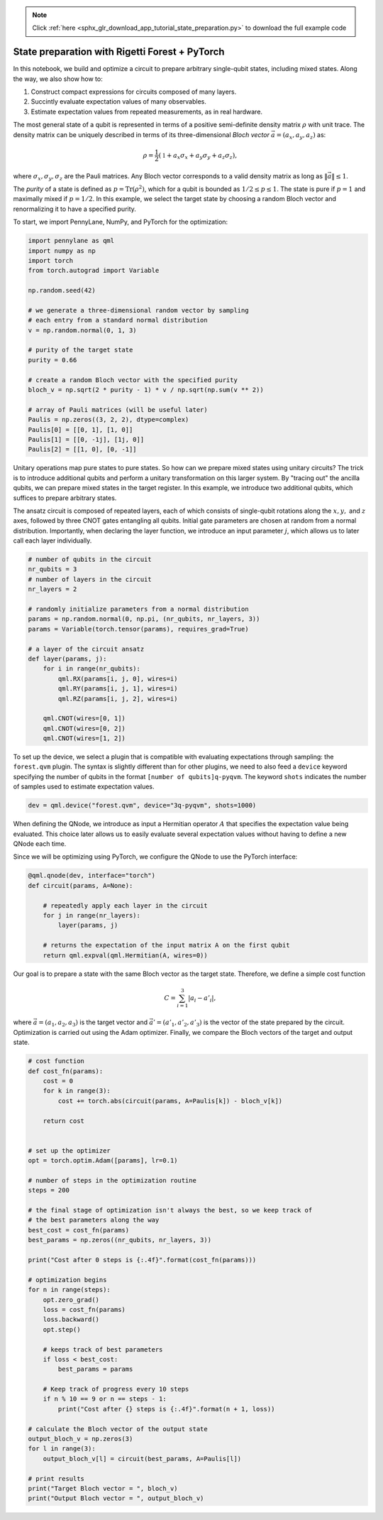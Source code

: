 .. note::
    :class: sphx-glr-download-link-note

    Click :ref:`here <sphx_glr_download_app_tutorial_state_preparation.py>` to download the full example code
.. rst-class:: sphx-glr-example-title

.. _sphx_glr_app_tutorial_state_preparation.py:


.. _state_preparation:

State preparation with Rigetti Forest + PyTorch
===============================================

In this notebook, we build and optimize a circuit to prepare arbitrary
single-qubit states, including mixed states. Along the way, we also show
how to:

1. Construct compact expressions for circuits composed of many layers.
2. Succintly evaluate expectation values of many observables.
3. Estimate expectation values from repeated measurements, as in real
   hardware.

The most general state of a qubit is represented in terms of a positive
semi-definite density matrix :math:`\rho` with unit trace. The density
matrix can be uniquely described in terms of its three-dimensional
*Bloch vector* :math:`\vec{a}=(a_x, a_y, a_z)` as:

.. math:: \rho=\frac{1}{2}(\mathbb{1}+a_x\sigma_x+a_y\sigma_y+a_z\sigma_z),

where :math:`\sigma_x, \sigma_y, \sigma_z` are the Pauli matrices. Any
Bloch vector corresponds to a valid density matrix as long as
:math:`\|\vec{a}\|\leq 1`.

The *purity* of a state is defined as :math:`p=\text{Tr}(\rho^2)`, which
for a qubit is bounded as :math:`1/2\leq p\leq 1`. The state is pure if
:math:`p=1` and maximally mixed if :math:`p=1/2`. In this example, we
select the target state by choosing a random Bloch vector and
renormalizing it to have a specified purity.

To start, we import PennyLane, NumPy, and PyTorch for the optimization:


.. code-block:: default


    import pennylane as qml
    import numpy as np
    import torch
    from torch.autograd import Variable

    np.random.seed(42)

    # we generate a three-dimensional random vector by sampling
    # each entry from a standard normal distribution
    v = np.random.normal(0, 1, 3)

    # purity of the target state
    purity = 0.66

    # create a random Bloch vector with the specified purity
    bloch_v = np.sqrt(2 * purity - 1) * v / np.sqrt(np.sum(v ** 2))

    # array of Pauli matrices (will be useful later)
    Paulis = np.zeros((3, 2, 2), dtype=complex)
    Paulis[0] = [[0, 1], [1, 0]]
    Paulis[1] = [[0, -1j], [1j, 0]]
    Paulis[2] = [[1, 0], [0, -1]]







Unitary operations map pure states to pure states. So how can we prepare
mixed states using unitary circuits? The trick is to introduce
additional qubits and perform a unitary transformation on this larger
system. By "tracing out" the ancilla qubits, we can prepare mixed states
in the target register. In this example, we introduce two additional
qubits, which suffices to prepare arbitrary states.

The ansatz circuit is composed of repeated layers, each of which
consists of single-qubit rotations along the :math:`x, y,` and :math:`z`
axes, followed by three CNOT gates entangling all qubits. Initial gate
parameters are chosen at random from a normal distribution. Importantly,
when declaring the layer function, we introduce an input parameter
:math:`j`, which allows us to later call each layer individually.


.. code-block:: default


    # number of qubits in the circuit
    nr_qubits = 3
    # number of layers in the circuit
    nr_layers = 2

    # randomly initialize parameters from a normal distribution
    params = np.random.normal(0, np.pi, (nr_qubits, nr_layers, 3))
    params = Variable(torch.tensor(params), requires_grad=True)

    # a layer of the circuit ansatz
    def layer(params, j):
        for i in range(nr_qubits):
            qml.RX(params[i, j, 0], wires=i)
            qml.RY(params[i, j, 1], wires=i)
            qml.RZ(params[i, j, 2], wires=i)

        qml.CNOT(wires=[0, 1])
        qml.CNOT(wires=[0, 2])
        qml.CNOT(wires=[1, 2])








To set up the device, we select a plugin that is compatible with
evaluating expectations through sampling: the ``forest.qvm`` plugin. The
syntax is slightly different than for other plugins, we need to also
feed a ``device`` keyword specifying the number of qubits in the format
``[number of qubits]q-pyqvm``. The keyword ``shots`` indicates the
number of samples used to estimate expectation values.



.. code-block:: default


    dev = qml.device("forest.qvm", device="3q-pyqvm", shots=1000)







When defining the QNode, we introduce as input a Hermitian operator
:math:`A` that specifies the expectation value being evaluated. This
choice later allows us to easily evaluate several expectation values
without having to define a new QNode each time.

Since we will be optimizing using PyTorch, we configure the QNode
to use the PyTorch interface:


.. code-block:: default



    @qml.qnode(dev, interface="torch")
    def circuit(params, A=None):

        # repeatedly apply each layer in the circuit
        for j in range(nr_layers):
            layer(params, j)

        # returns the expectation of the input matrix A on the first qubit
        return qml.expval(qml.Hermitian(A, wires=0))








Our goal is to prepare a state with the same Bloch vector as the target
state. Therefore, we define a simple cost function

.. math::  C = \sum_{i=1}^3 \left|a_i-a'_i\right|,

where :math:`\vec{a}=(a_1, a_2, a_3)` is the target vector and
:math:`\vec{a}'=(a'_1, a'_2, a'_3)` is the vector of the state prepared
by the circuit. Optimization is carried out using the Adam optimizer.
Finally, we compare the Bloch vectors of the target and output state.


.. code-block:: default


    # cost function
    def cost_fn(params):
        cost = 0
        for k in range(3):
            cost += torch.abs(circuit(params, A=Paulis[k]) - bloch_v[k])

        return cost


    # set up the optimizer
    opt = torch.optim.Adam([params], lr=0.1)

    # number of steps in the optimization routine
    steps = 200

    # the final stage of optimization isn't always the best, so we keep track of
    # the best parameters along the way
    best_cost = cost_fn(params)
    best_params = np.zeros((nr_qubits, nr_layers, 3))

    print("Cost after 0 steps is {:.4f}".format(cost_fn(params)))

    # optimization begins
    for n in range(steps):
        opt.zero_grad()
        loss = cost_fn(params)
        loss.backward()
        opt.step()

        # keeps track of best parameters
        if loss < best_cost:
            best_params = params

        # Keep track of progress every 10 steps
        if n % 10 == 9 or n == steps - 1:
            print("Cost after {} steps is {:.4f}".format(n + 1, loss))

    # calculate the Bloch vector of the output state
    output_bloch_v = np.zeros(3)
    for l in range(3):
        output_bloch_v[l] = circuit(best_params, A=Paulis[l])

    # print results
    print("Target Bloch vector = ", bloch_v)
    print("Output Bloch vector = ", output_bloch_v)




.. rst-class:: sphx-glr-script-out

 Out:

 .. code-block:: none

    Cost after 0 steps is 1.0065
    Cost after 10 steps is 0.1375
    Cost after 20 steps is 0.1116
    Cost after 30 steps is 0.0465
    Cost after 40 steps is 0.1365
    Cost after 50 steps is 0.0693
    Cost after 60 steps is 0.1587
    Cost after 70 steps is 0.1984
    Cost after 80 steps is 0.1796
    Cost after 90 steps is 0.0584
    Cost after 100 steps is 0.2015
    Cost after 110 steps is 0.2595
    Cost after 120 steps is 0.1636
    Cost after 130 steps is 0.0744
    Cost after 140 steps is 0.2484
    Cost after 150 steps is 0.0785
    Cost after 160 steps is 0.2893
    Cost after 170 steps is 0.2184
    Cost after 180 steps is 0.1913
    Cost after 190 steps is 0.0907
    Cost after 200 steps is 0.1727
    Target Bloch vector =  [ 0.33941241 -0.09447812  0.44257553]
    Output Bloch vector =  [ 0.378 -0.164  0.512]



.. rst-class:: sphx-glr-timing

   **Total running time of the script:** ( 1 minutes  5.322 seconds)


.. _sphx_glr_download_app_tutorial_state_preparation.py:


.. only :: html

 .. container:: sphx-glr-footer
    :class: sphx-glr-footer-example



  .. container:: sphx-glr-download

     :download:`Download Python source code: tutorial_state_preparation.py <tutorial_state_preparation.py>`



  .. container:: sphx-glr-download

     :download:`Download Jupyter notebook: tutorial_state_preparation.ipynb <tutorial_state_preparation.ipynb>`


.. only:: html

 .. rst-class:: sphx-glr-signature

    `Gallery generated by Sphinx-Gallery <https://sphinx-gallery.readthedocs.io>`_
